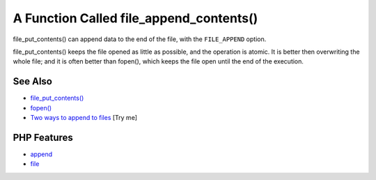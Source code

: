 .. _a-function-called-file_append_contents():

A Function Called file_append_contents()
----------------------------------------

.. meta::
	:description:
		A Function Called file_append_contents(): file_put_contents() can append data to the end of the file, with the ``FILE_APPEND`` option.
	:twitter:card: summary_large_image
	:twitter:site: @exakat
	:twitter:title: A Function Called file_append_contents()
	:twitter:description: A Function Called file_append_contents(): file_put_contents() can append data to the end of the file, with the ``FILE_APPEND`` option
	:twitter:creator: @exakat
	:twitter:image:src: https://php-tips.readthedocs.io/en/latest/_images/file_append_contents.png
	:og:image: https://php-tips.readthedocs.io/en/latest/_images/file_append_contents.png
	:og:title: A Function Called file_append_contents()
	:og:type: article
	:og:description: file_put_contents() can append data to the end of the file, with the ``FILE_APPEND`` option
	:og:url: https://php-tips.readthedocs.io/en/latest/tips/file_append_contents.html
	:og:locale: en

.. raw:: html

	<script type="application/ld+json">{"@context":"https:\/\/schema.org","@graph":[{"@type":"WebPage","@id":"https:\/\/php-tips.readthedocs.io\/en\/latest\/tips\/file_append_contents.html","url":"https:\/\/php-tips.readthedocs.io\/en\/latest\/tips\/file_append_contents.html","name":"A Function Called file_append_contents()","isPartOf":{"@id":"https:\/\/www.exakat.io\/"},"datePublished":"Wed, 18 Jun 2025 16:41:35 +0000","dateModified":"Wed, 18 Jun 2025 16:41:35 +0000","description":"file_put_contents() can append data to the end of the file, with the ``FILE_APPEND`` option","inLanguage":"en-US","potentialAction":[{"@type":"ReadAction","target":["https:\/\/php-tips.readthedocs.io\/en\/latest\/tips\/file_append_contents.html"]}]},{"@type":"WebSite","@id":"https:\/\/www.exakat.io\/","url":"https:\/\/www.exakat.io\/","name":"Exakat","description":"Smart PHP static analysis","inLanguage":"en-US"}]}</script>

file_put_contents() can append data to the end of the file, with the ``FILE_APPEND`` option.

file_put_contents() keeps the file opened as little as possible, and the operation is atomic. It is better then overwriting the whole file; and it is often better than fopen(), which keeps the file open until the end of the execution.

.. image:: ../images/file_append_contents.png

See Also
________

* `file_put_contents() <https://www.php.net/manual/en/function.file-put-contents.php>`_
* `fopen() <https://www.php.net/manual/en/function.fopen.php>`_
* `Two ways to append to files <https://3v4l.org/Da3Op>`_ [Try me]


PHP Features
____________

* `append <https://php-dictionary.readthedocs.io/en/latest/dictionary/append.ini.html>`_

* `file <https://php-dictionary.readthedocs.io/en/latest/dictionary/file.ini.html>`_



